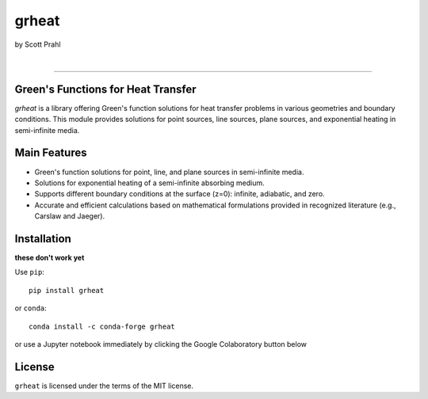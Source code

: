 grheat
======

by Scott Prahl

.. image:: https://img.shields.io/pypi/v/grheat?color=68CA66
   :target: https://pypi.org/project/grheat/
   :alt: pypi

.. image:: https://img.shields.io/github/v/tag/scottprahl/grheat?label=github&color=v
   :target: https://github.com/scottprahl/grheat
   :alt: github

.. image:: https://img.shields.io/conda/vn/conda-forge/grheat?label=conda&color=68CA66
   :target: https://github.com/conda-forge/grheat-feedstock
   :alt: conda

.. image:: https://zenodo.org/badge/357035523.svg
   :target: https://zenodo.org/badge/latestdoi/357035523
   :alt: zenodo

|

.. image:: https://img.shields.io/github/license/scottprahl/grheat?color=68CA66
   :target: https://github.com/scottprahl/grheat/blob/master/LICENSE.txt
   :alt: License

.. image:: https://github.com/scottprahl/grheat/actions/workflows/test.yaml/badge.svg
   :target: https://github.com/scottprahl/grheat/actions/workflows/test.yaml
   :alt: testing

.. image:: https://readthedocs.org/projects/grheat/badge?color=68CA66
  :target: https://grheat.readthedocs.io
  :alt: docs

.. image:: https://img.shields.io/pypi/dm/grheat?color=68CA66
   :target: https://pypi.org/project/grheat/
   :alt: Downloads

__________

Green's Functions for Heat Transfer
-----------------------------------

`grheat` is a library offering Green's function solutions for heat transfer
problems in various geometries and boundary conditions. This module provides
solutions for point sources, line sources, plane sources, and exponential heating 
in semi-infinite media.

Main Features
-------------
- Green's function solutions for point, line, and plane sources in semi-infinite media.
- Solutions for exponential heating of a semi-infinite absorbing medium.
- Supports different boundary conditions at the surface (z=0): infinite, adiabatic, and zero.
- Accurate and efficient calculations based on mathematical formulations provided in 
  recognized literature (e.g., Carslaw and Jaeger).

Installation
------------

**these don't work yet**

Use ``pip``::

    pip install grheat

or ``conda``::

    conda install -c conda-forge grheat

or use a Jupyter notebook immediately by clicking the Google Colaboratory button below

.. image:: https://colab.research.google.com/assets/colab-badge.svg
  :target: https://colab.research.google.com/github/scottprahl/grheat/blob/master
  :alt: Colab


License
-------

``grheat`` is licensed under the terms of the MIT license.
